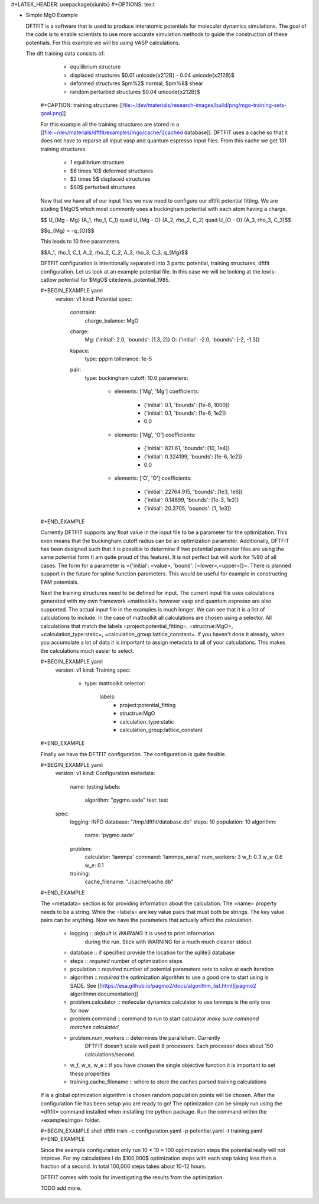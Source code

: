 #+LATEX_HEADER: \usepackage{siunitx}
#+OPTIONS: tex:t

* Simple MgO Example

  DFTFIT is a software that is used to produce interatomic potentials
  for molecular dynamics simulations. The goal of the code is to
  enable scientists to use more accurate simulation methods to guide
  the construction of these potentials. For this example we will be
  using VASP calculations.

  The dft training data consists of:

    - equilibrium structure
    - displaced structures $0.01 \unicode{x212B} - 0.04 \unicode{x212B}$
    - deformed structures $\pm\%2$ normal, $\pm\%8$ shear
    - random perturbed structures $0.04 \unicode{x212B}$

   #+CAPTION: training structures
   [[file:~/dev/materials/research-images/build/png/mgo-training-sets-goal.png]]

   For this example all the training structures are stored in a [[file:~/dev/materials/dftfit/examples/mgo/cache/][cached
   database]]. DFTFIT uses a cache so that it does not have to reparse
   all input vasp and quantum espresso input files. From this cache we
   get 131 training structures.

    - 1 equilibrium structure
    - $6 \times 10$ deformed structures
    - $2 \times 5$ displaced structures
    - $60$ perturbed structures

   Now that we have all of our input files we now need to configure
   our dftfit potential fitting. We are studing $MgO$ which most
   commonly uses a buckingham potential with each atom having a
   charge.

   $$ U_{Mg - Mg} (A_1, \rho_1, C_1) \quad U_{Mg - O} (A_2, \rho_2, C_2) \quad U_{O - O} (A_3, \rho_3, C_3)$$

   $$q_{Mg} = -q_{O}$$

   This leads to 10 free parameters.

   $$A_1, \rho_1, C_1, A_2, \rho_2, C_2, A_3, \rho_3, C_3, q_{Mg}$$

   DFTFIT configuration is intentionally separated into 3 parts:
   potential, training structures, dftfit configuration. Let us look
   at an example potential file. In this case we will be looking at
   the lewis-catlow potential for $MgO$ cite:lewis_potential_1985.

   #+BEGIN_EXAMPLE yaml
     version: v1
     kind: Potential
     spec:
       constraint:
         charge_balance: MgO
       charge:
         Mg: {'initial': 2.0, 'bounds': [1.3, 2]}
         O: {'initial': -2.0, 'bounds': [-2, -1.3]}
       kspace:
         type: pppm
         tollerance: 1e-5
       pair:
         type: buckingham
         cutoff: 10.0
         parameters:
           - elements: ['Mg', 'Mg']
             coefficients:
                - {'initial': 0.1, 'bounds': [1e-6, 1000]}
                - {'initial': 0.1, 'bounds': [1e-6, 1e2]}
                - 0.0
           - elements: ['Mg', 'O']
             coefficients:
                - {'initial': 821.61, 'bounds': [10, 1e4]}
                - {'initial': 0.324199, 'bounds': [1e-6, 1e2]}
                - 0.0
           - elements: ['O', 'O']
             coefficients:
               - {'initial': 22764.915, 'bounds': [1e3, 1e6]}
               - {'initial': 0.14899, 'bounds': [1e-3, 1e2]}
               - {'initial': 20.3705, 'bounds': [1, 1e3]}
   #+END_EXAMPLE

   Currently DFTFIT supports any float value in the input file to be a
   parameter for the optimization. This even means that the buckingham
   cutoff radius can be an optimization parameter. Additionally,
   DFTFIT has been designed such that it is possible to determine if
   two potential parameter files are using the same potential form (I
   am quite proud of this feature). It is not perfect but will work
   for %90 of all cases. The form for a parameter is ={'initial':
   <value>, 'bound': [<lower>,<upper>]}=. There is planned support in
   the future for spline function parameters. This would be useful
   for example in constructing EAM potentials.

   Next the training structures need to be defined for input. The
   current input file uses calculations generated with my own
   framework =mattoolkit= however vasp and quantum espresso are also
   supported. The actual input file in the examples is much longer. We
   can see that it is a list of calculations to include. In the case
   of mattoolkit all calculations are chosen using a selector. All
   calculations that match the labels =project:potential_fitting=,
   =structrue:MgO=, =calculation_type:static=,
   =calculation_group:lattice_constant=. If you haven't done it
   already, when you accumulate a lot of data it is important to
   assign metadata to all of your calculations. This makes the
   calculations much easier to select.

   #+BEGIN_EXAMPLE yaml
     version: v1
     kind: Training
     spec:
       - type: mattoolkit
         selector:
           labels:
             - project:potential_fitting
             - structrue:MgO
             - calculation_type:static
             - calculation_group:lattice_constant
   #+END_EXAMPLE

   Finally we have the DFTFIT configuration. The configuration is
   quite flexible.

   #+BEGIN_EXAMPLE yaml
     version: v1
     kind: Configuration
     metadata:
       name: testing
       labels:
         algorithm: "pygmo.sade"
         test: test
     spec:
       logging: INFO
       database: "/tmp/dftfit/database.db"
       steps: 10
       population: 10
       algorithm:
         name: 'pygmo.sade'
       problem:
         calculator: 'lammps'
         command: 'lammps_serial'
         num_workers: 3
         w_f: 0.3
         w_s: 0.6
         w_e: 0.1
       training:
         cache_filename: "./cache/cache.db"
   #+END_EXAMPLE

   The =metadata= section is for providing information about the
   calculation. The =name= property needs to be a string. While the
   =labels= are key value pairs that must both be strings. The key
   value pairs can be anything. Now we have the parameters that
   actually affect the calculation.

    - logging :: *default is WARNING* it is used to print information
                 during the run. Stick with WARNING for a much much
                 cleaner stdout
    - database :: if specified provide the location for the sqlite3 database
    - steps :: *required* number of optimization steps
    - population :: *required* number of potential parameters sets to solve at each iteration
    - algorithm :: *required* the optimization algorithm to use a good one to start using is SADE. See [[https://esa.github.io/pagmo2/docs/algorithm_list.html][pagmo2 algorithmn documentation]]
    - problem.calculator :: molecular dynamics calculator to use lammps is the only one for now
    - problem.command :: command to run to start calculator *make sure command matches calculator!*
    - problem.num_workers :: determines the parallelism. Currently
         DFTFIT doesn't scale well past 8 processors. Each processor
         does about 150 calculations/second.
    - w_f, w_s, w_e :: if you have chosen the single objective function it is important to set these properties
    - training.cache_filename :: where to store the caches parsed training calculations

   If is a global optimization algorithm is chosen random population
   points will be chosen. After the configuration file has been setup
   you are ready to go!  The optimization can be simply run using the
   =dftfit= command installed when installing the python package. Run
   the command within the =examples/mgo= folder.

   #+BEGIN_EXAMPLE shell
   dftfit train -c configuration.yaml -p potential.yaml -t training.yaml
   #+END_EXAMPLE

   Since the example configuration only run 10 * 10 = 100 optimization
   steps the potential really will not improve. For my calculations I
   do $100,000$ optimization steps with each step taking less than a
   fraction of a second. In total 100,000 steps takes about 10-12
   hours.

   DFTFIT comes with tools for investigating the results from the
   optimization.

   TODO add more.
